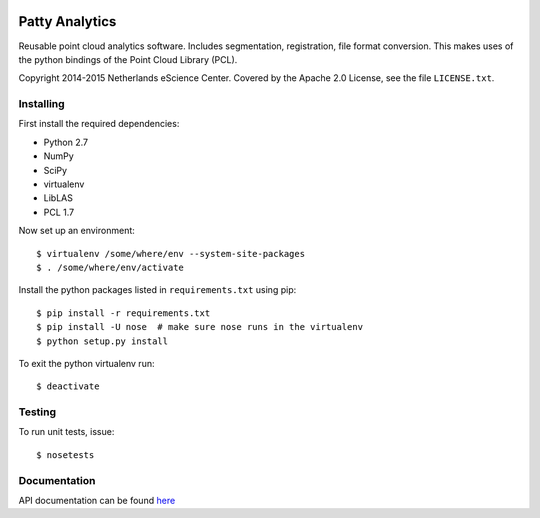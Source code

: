 |Travis|_ |Quality-score|_ |Coverage|_

.. |Travis| image:: https://api.travis-ci.org/NLeSC/PattyAnalytics.png?branch=master
.. _Travis: https://travis-ci.org/NLeSC/PattyAnalytics

.. |Quality-score| image:: https://scrutinizer-ci.com/g/NLeSC/PattyAnalytics/badges/quality-score.png?b=master
.. _Quality-score: https://scrutinizer-ci.com/g/NLeSC/PattyAnalytics/

.. |Coverage| image:: https://scrutinizer-ci.com/g/NLeSC/PattyAnalytics/badges/coverage.png?b=master
.. _Coverage: https://scrutinizer-ci.com/g/NLeSC/PattyAnalytics/

Patty Analytics
===============

Reusable point cloud analytics software. Includes segmentation, registration,
file format conversion.
This makes uses of the python bindings of the Point Cloud Library (PCL).

Copyright 2014-2015 Netherlands eScience Center. Covered by the Apache 2.0
License, see the file ``LICENSE.txt``.

Installing
----------

First install the required dependencies:

* Python 2.7
* NumPy
* SciPy 
* virtualenv
* LibLAS
* PCL 1.7

Now set up an environment::

    $ virtualenv /some/where/env --system-site-packages
    $ . /some/where/env/activate


Install the python packages listed in ``requirements.txt`` using pip::

    $ pip install -r requirements.txt
    $ pip install -U nose  # make sure nose runs in the virtualenv
    $ python setup.py install

To exit the python virtualenv run::

    $ deactivate

Testing
-------

To run unit tests, issue::

    $ nosetests

Documentation
-------------

API documentation can be found here_

.. _here: http://nlesc.github.io/PattyAnalytics/
